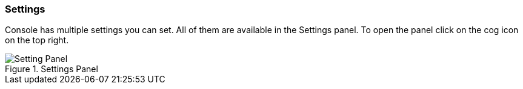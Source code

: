 [[console-settings]]
=== Settings

Console has multiple settings you can set. All of them are available in the Settings panel. To open the panel
click on the cog icon on the top right.

.Settings Panel
image::images/settings.png["Setting Panel"]
